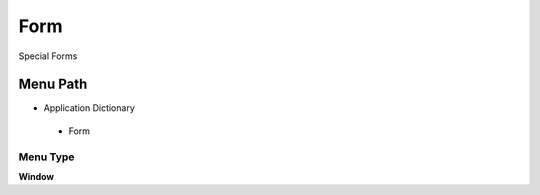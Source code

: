 
.. _functional-guide/menu/form:

====
Form
====

Special Forms

Menu Path
=========


* Application Dictionary

 * Form

Menu Type
---------
\ **Window**\ 


.. seealso::
    :ref:`functional-guidewindow-form`
